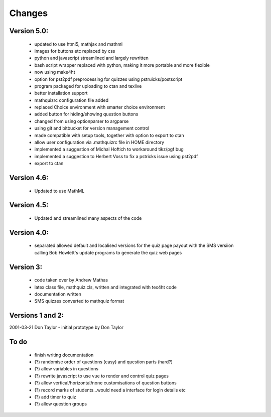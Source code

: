 =======
Changes
=======

Version 5.0:
------------
    - updated to use html5, mathjax and mathml
    - images for buttons etc replaced by css
    - python and javascript streamlined and largely rewritten
    - bash script wrapper replaced with python, making it more portable and more flexible
    - now using make4ht
    - option for pst2pdf preprocessing for quizzes using pstruicks/postscript
    - program packaged for uploading to ctan and texlive
    - better installation support
    - mathquizrc configuration file added
    - replaced Choice environment with smarter choice environment
    - added button for hiding/showing question buttons
    - changed from using optionparser to argparse
    - using git and bitbucket for version management control
    - made compatible with setup tools, together with option to export to ctan
    - allow user configuration via .mathquizrc file in HOME directory
    - implemented a suggestion of Michal Hoftich to workaround tikz/pgf bug
    - implemented a suggestion to Herbert Voss to fix a pstricks issue using pst2pdf
    - export to ctan

Version 4.6:
------------
    - Updated to use MathML

Version 4.5:
------------
    - Updated and streamlined many aspects of the code

Version 4.0:
------------
    - separated allowed default and localised versions for the quiz page payout
      with the SMS versiion calling Bob Howlett's update programs to generate
      the quiz web pages

Version 3:
----------
    - code taken over by Andrew Mathas
    - latex class file, mathquiz.cls, written and integrated with tex4ht code
    - documentation written
    - SMS quizzes converted to mathquiz format

Versions 1 and 2:
-----------------
2001-03-21  Don Taylor -  initial prototype by Don Taylor


To do
------
    - finish writing documentation
    - (?) randomise order of questions (easy) and question parts (hard?)
    - (?) allow variables in questions
    - (?) rewrite javascript to use vue to render and control quiz pages
    - (?) allow vertical/horizontal/none customisations of question buttons
    - (?) record marks of students...would need a interface for login details etc
    - (?) add timer to quiz
    - (?) allow question groups

